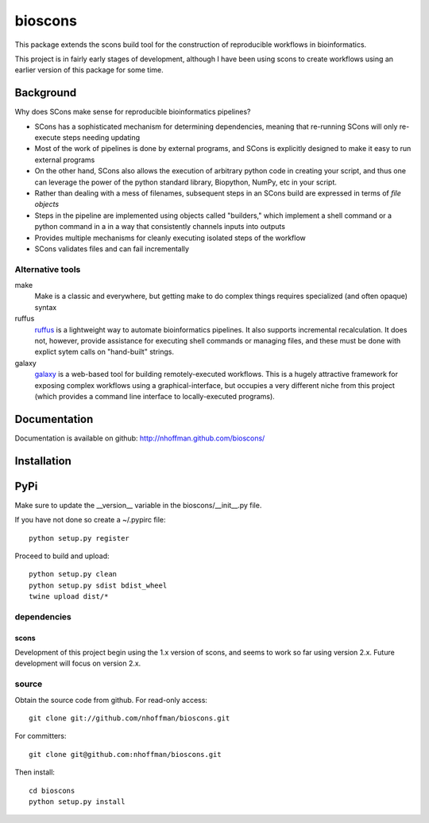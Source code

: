 ==========
 bioscons
==========

This package extends the scons build tool for the construction of reproducible
workflows in bioinformatics.

This project is in fairly early stages of development, although I have
been using scons to create workflows using an earlier version of this
package for some time.


Background
==========

Why does SCons make sense for reproducible bioinformatics pipelines?

* SCons has a sophisticated mechanism for determining dependencies, meaning that re-running SCons will only re-execute steps needing updating
* Most of the work of pipelines is done by external programs, and SCons is explicitly designed to make it easy to run external programs
* On the other hand, SCons also allows the execution of arbitrary python code in creating your script, and thus one can leverage the power of the python standard library, Biopython, NumPy, etc in your script.
* Rather than dealing with a mess of filenames, subsequent steps in an SCons build are expressed in terms of *file objects* 
* Steps in the pipeline are implemented using objects called "builders," which implement a shell command or a python command in a in a way that consistently channels inputs into outputs
* Provides multiple mechanisms for cleanly executing isolated steps of the workflow 
* SCons validates files and can fail incrementally


Alternative tools
-----------------

make
  Make is a classic and everywhere, but getting make to do complex things requires specialized (and often opaque) syntax

ruffus
  ruffus_ is a lightweight way to automate bioinformatics pipelines.
  It also supports incremental recalculation.
  It does not, however, provide assistance for executing shell commands or managing files, and these must be done with explict sytem calls on "hand-built" strings.

galaxy 
  galaxy_ is a web-based tool for building remotely-executed
  workflows. This is a hugely attractive framework for exposing
  complex workflows using a graphical-interface, but occupies a very
  different niche from this project (which provides a command line
  interface to locally-executed programs).

Documentation
=============

Documentation is available on github: http://nhoffman.github.com/bioscons/

Installation
============

PyPi
============

Make sure to update the __version__ variable in the bioscons/__init__.py file.

If you have not done so create a ~/.pypirc file::

  python setup.py register

Proceed to build and upload::

  python setup.py clean
  python setup.py sdist bdist_wheel
  twine upload dist/*

dependencies
------------

scons
~~~~~

Development of this project begin using the 1.x version of scons, and
seems to work so far using version 2.x. Future development will focus
on version 2.x.

source
------

Obtain the source code from github. For read-only access::

 git clone git://github.com/nhoffman/bioscons.git

For committers::

 git clone git@github.com:nhoffman/bioscons.git

Then install::

 cd bioscons
 python setup.py install

.. Targets ..
.. _ruffus : http://wwwfgu.anat.ox.ac.uk/~lg/oss/ruffus/index.html
.. _galaxy : http://galaxy.psu.edu/
